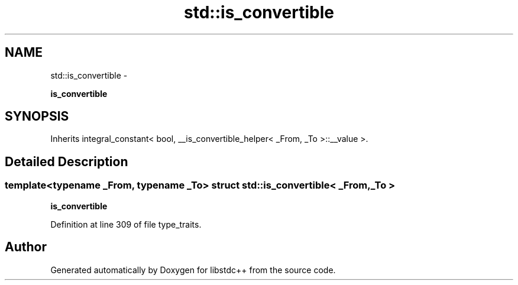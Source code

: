 .TH "std::is_convertible" 3 "Sun Oct 10 2010" "libstdc++" \" -*- nroff -*-
.ad l
.nh
.SH NAME
std::is_convertible \- 
.PP
\fBis_convertible\fP  

.SH SYNOPSIS
.br
.PP
.PP
Inherits integral_constant< bool, __is_convertible_helper< _From, _To >::__value >.
.SH "Detailed Description"
.PP 

.SS "template<typename _From, typename _To> struct std::is_convertible< _From, _To >"
\fBis_convertible\fP 
.PP
Definition at line 309 of file type_traits.

.SH "Author"
.PP 
Generated automatically by Doxygen for libstdc++ from the source code.
